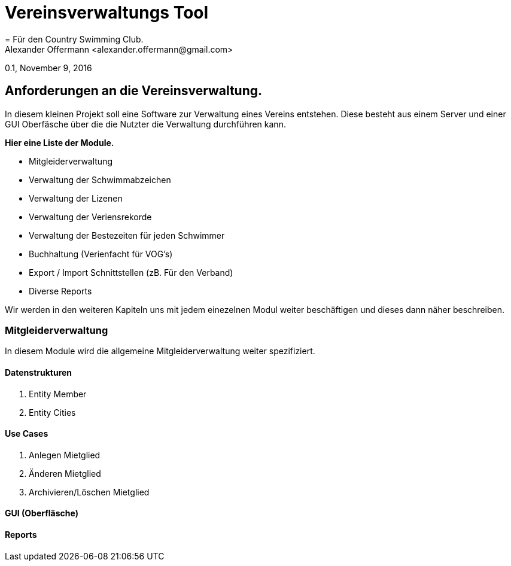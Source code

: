 = Vereinsverwaltungs Tool 
= Für den Country Swimming Club.
Alexander Offermann <alexander.offermann@gmail.com>
0.1, November 9, 2016

== Anforderungen an die Vereinsverwaltung.

In diesem kleinen Projekt soll eine Software zur Verwaltung eines Vereins entstehen.
Diese besteht aus einem Server und einer GUI Oberfäsche über die die Nutzter die Verwaltung durchführen kann.

*Hier eine Liste der Module.*

* Mitgleiderverwaltung
* Verwaltung der Schwimmabzeichen 
* Verwaltung der Lizenen
* Verwaltung der Veriensrekorde
* Verwaltung der Bestezeiten für jeden Schwimmer
* Buchhaltung (Verienfacht für VOG's)
* Export / Import Schnittstellen (zB. Für den Verband)
* Diverse Reports

Wir werden in den weiteren Kapiteln uns mit jedem einezelnen Modul weiter beschäftigen und dieses dann näher beschreiben.
	
=== Mitgleiderverwaltung

In diesem Module wird die allgemeine Mitgleiderverwaltung weiter spezifiziert.

==== Datenstrukturen

. Entity Member
. Entity Cities

==== Use Cases

. Anlegen Mietglied
. Änderen Mietglied
. Archivieren/Löschen Mietglied

==== GUI (Oberfläsche)

==== Reports 
